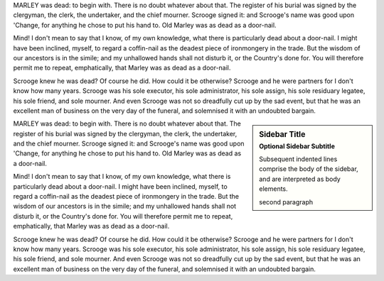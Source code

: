 
MARLEY was dead: to begin with. There is no doubt
whatever about that. The register of his burial was
signed by the clergyman, the clerk, the undertaker,
and the chief mourner. Scrooge signed it: and
Scrooge's name was good upon 'Change, for anything he
chose to put his hand to. Old Marley was as dead as a
door-nail.

Mind! I don't mean to say that I know, of my
own knowledge, what there is particularly dead about
a door-nail. I might have been inclined, myself, to
regard a coffin-nail as the deadest piece of ironmongery
in the trade. But the wisdom of our ancestors
is in the simile; and my unhallowed hands
shall not disturb it, or the Country's done for. You
will therefore permit me to repeat, emphatically, that
Marley was as dead as a door-nail.

Scrooge knew he was dead? Of course he did.
How could it be otherwise? Scrooge and he were
partners for I don't know how many years. Scrooge
was his sole executor, his sole administrator, his sole
assign, his sole residuary legatee, his sole friend, and
sole mourner. And even Scrooge was not so dreadfully
cut up by the sad event, but that he was an excellent
man of business on the very day of the funeral,
and solemnised it with an undoubted bargain.

.. sidebar:: Sidebar Title
   :subtitle: Optional Sidebar Subtitle

   Subsequent indented lines comprise
   the body of the sidebar, and are
   interpreted as body elements.

   second paragraph

MARLEY was dead: to begin with. There is no doubt
whatever about that. The register of his burial was
signed by the clergyman, the clerk, the undertaker,
and the chief mourner. Scrooge signed it: and
Scrooge's name was good upon 'Change, for anything he
chose to put his hand to. Old Marley was as dead as a
door-nail.

Mind! I don't mean to say that I know, of my
own knowledge, what there is particularly dead about
a door-nail. I might have been inclined, myself, to
regard a coffin-nail as the deadest piece of ironmongery
in the trade. But the wisdom of our ancestors
is in the simile; and my unhallowed hands
shall not disturb it, or the Country's done for. You
will therefore permit me to repeat, emphatically, that
Marley was as dead as a door-nail.

Scrooge knew he was dead? Of course he did.
How could it be otherwise? Scrooge and he were
partners for I don't know how many years. Scrooge
was his sole executor, his sole administrator, his sole
assign, his sole residuary legatee, his sole friend, and
sole mourner. And even Scrooge was not so dreadfully
cut up by the sad event, but that he was an excellent
man of business on the very day of the funeral,
and solemnised it with an undoubted bargain.
